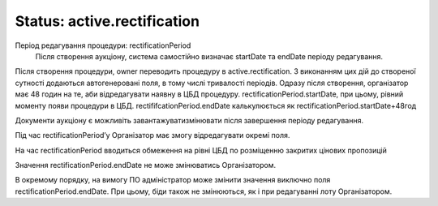 .. _strectification:

Status: active.rectification
============================

Період редагування процедури: rectificationPeriod
	Після створення аукціону, система самостійно визначає startDate та endDate періоду редагування.

Після створення процедури, owner переводить процедуру в active.rectification. З виконанням цих дій до створеної сутності додаються автогенеровані поля, в тому числі тривалості періодів. Одразу після створення, організатор має 48 годин на те, аби відредагувати наявну в ЦБД процедуру. rectificationPeriod.startDate, при цьому, рівний моменту появи процедури в ЦБД. rectififcationPeriod.endDate калькулюється як rectificationPeriod.startDate+48год

Документи аукціону є можливіть завантажувати\змінювати після завершення періоду редагування.

Під час rectificationPeriod’у Організатор має змогу відредагувати окремі поля.

На час rectificationPeriod вводиться обмеження на рівні ЦБД по розміщенню закритих цінових пропозицій

Значення rectificationPeriod.endDate не може змінюватись Організатором.

В окремому порядку, на вимогу ПО адміністратор може змінити значення виключно поля rectificationPeriod.endDate. При цьому, біди також не змінюються, як і при редагуванні лоту Організатором.
